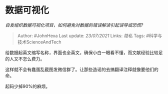 * 数据可视化
  :PROPERTIES:
  :CUSTOM_ID: 数据可视化
  :END:

/自发组织数据可视化项目，如何避免对数据的错误解读引起误导或恐慌?/

#+BEGIN_QUOTE
  Author: #JohnHexa Last update: /23/07/2021/ Links: [[隐私]] Tags:
  #科学与技术ScienceAndTech
#+END_QUOTE

给数据起英文缩写名称，界面也全英文，确保小白一眼看不懂，而文献经验比较足的人又不怎么费力。

这样就不会有蠢蛋乱截图发微信群了。让那些造谣的去搞翻译注释就像要他们的命。

起码少掉90%的麻烦。
